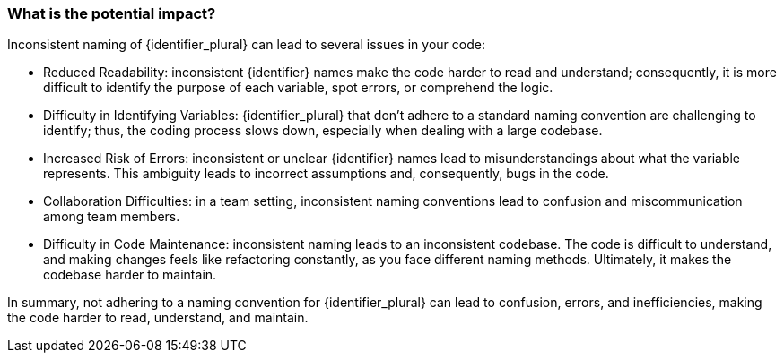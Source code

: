 === What is the potential impact?

Inconsistent naming of {identifier_plural} can lead to several issues in your code:

* Reduced Readability: inconsistent {identifier} names make the code harder to read and understand; consequently, it is more difficult to identify the purpose of each variable, spot errors, or comprehend the logic.

* Difficulty in Identifying Variables: {identifier_plural} that don't adhere to a standard naming convention are challenging to identify; thus, the coding process slows down, especially when dealing with a large codebase.

* Increased Risk of Errors: inconsistent or unclear {identifier} names lead to misunderstandings about what the variable represents. This ambiguity leads to incorrect assumptions and, consequently, bugs in the code.

* Collaboration Difficulties: in a team setting, inconsistent naming conventions lead to confusion and miscommunication among team members.

* Difficulty in Code Maintenance: inconsistent naming leads to an inconsistent codebase. The code is difficult to understand, and making changes feels like refactoring constantly, as you face different naming methods. Ultimately, it makes the codebase harder to maintain.

In summary, not adhering to a naming convention for {identifier_plural} can lead to confusion, errors, and inefficiencies, making the code harder to read, understand, and maintain.
